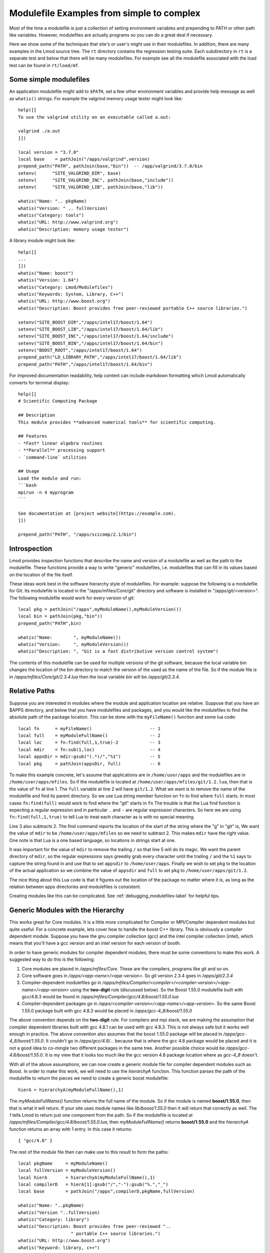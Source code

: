 Modulefile Examples from simple to complex
==========================================

Most of the time a modulefile is just a collection of setting
environment variables and prepending to PATH or other path like
variables. However, modulefiles are actually programs so you can
do a great deal if necessary.

Here we show some of the techniques that site's or user's might use in
their modulefiles.  In addition, there are many examples in the Lmod
source tree.  The ``rt`` directory contains the regression testing
suite.  Each subdirectory in ``rt`` is a separate test and below that
there will be many modulefiles.  For example see all the modulefile
associated with the load test can be found in ``rt/load/mf``.

Some simple modulefiles
~~~~~~~~~~~~~~~~~~~~~~~

An application modulefile might add to ``$PATH``, set a few other
environment variables and provide help message as well as ``whatis()``
strings.  For example the valgrind memory usage tester might look
like::

    help([[
    To use the valgrind utility on an executable called a.out:

    valgrind ./a.out
    ]])

    local version = "3.7.0"
    local base    = pathJoin("/apps/valgrind",version)
    prepend_path("PATH", pathJoin(base,"bin"))  -- /app/valgrind/3.7.0/bin
    setenv(      "SITE_VALGRIND_DIR", base)
    setenv(      "SITE_VALGRIND_INC", pathJoin(base,"include"))
    setenv(      "SITE_VALGRIND_LIB", pathJoin(base,"lib"))

    whatis("Name: ".. pkgName)
    whatis("Version: " .. fullVersion)
    whatis("Category: tools")
    whatis("URL: http://www.valgrind.org")
    whatis("Description: memory usage tester")


A library module might look like::

    help([[
    ... 
    ]])
    whatis("Name: boost")
    whatis("Version: 1.64")
    whatis("Category: Lmod/Modulefiles")
    whatis("Keywords: System, Library, C++")
    whatis("URL: http://www.boost.org")
    whatis("Description: Boost provides free peer-reviewed portable C++ source libraries.")

    setenv("SITE_BOOST_DIR","/apps/intel17/boost/1.64")
    setenv("SITE_BOOST_LIB","/apps/intel17/boost/1.64/lib")
    setenv("SITE_BOOST_INC","/apps/intel17/boost/1.64/include")
    setenv("SITE_BOOST_BIN","/apps/intel17/boost/1.64/bin")
    setenv("BOOST_ROOT","/apps/intel17/boost/1.64")
    prepend_path("LD_LIBRARY_PATH","/apps/intel17/boost/1.64/lib")
    prepend_path("PATH","/apps/intel17/boost/1.64/bin")


For improved documentation readability, help content can include markdown
formatting which Lmod automatically converts for terminal display::

    help([[
    # Scientific Computing Package

    ## Description
    This module provides **advanced numerical tools** for scientific computing.

    ## Features
    - *Fast* linear algebra routines
    - **Parallel** processing support
    - `command-line` utilities

    ## Usage
    Load the module and run:
    ```bash
    mpirun -n 4 myprogram
    ```

    See documentation at [project website](https://example.com).
    ]])

    prepend_path("PATH", "/apps/scicomp/2.1/bin")


.. _generic_modules-label:

Introspection
~~~~~~~~~~~~~

Lmod provides inspection functions that describe the name
and version of a modulefile as well as the path to the modulefile.
These functions provide a way to write "generic" modulefiles,
i.e. modulefiles that can fill in its values based on the location of the
file itself.

These ideas work best in the software hierarchy style of modulefiles.
For example: suppose the following is a modulefile for Git.  Its
modulefile is located in the "/apps/mfiles/Core/git" directory and
software is installed in "/apps/git/<version>".  The following
modulefile would work for every version of git::

   local pkg = pathJoin("/apps",myModuleName(),myModuleVersion())
   local bin = pathJoin(pkg,"bin"))
   prepend_path("PATH",bin)

   whatis("Name:        ", myModuleName())
   whatis("Version:     ", myModuleVersion())
   whatis("Description: ", "Git is a fast distributive version control system")

The contents of this modulefile can be used for multiple versions of
the git software, because the local variable bin changes the location
of the bin directory to match the version of the used as the name of
the file.  So if the module file is in
`/apps/mfiles/Core/git/2.3.4.lua` then the local variable `bin` will
be `/apps/git/2.3.4`.


Relative Paths
~~~~~~~~~~~~~~

Suppose you are interested in modules where the module and application
location are relative. Suppose that you have an $APPS directory, and
below that you have modulefiles and packages, and you would like the
modulefiles to find the absolute path of the package location. This
can be done with the ``myFileName()`` function and some lua code::

     local fn      = myFileName()                      -- 1
     local full    = myModuleFullName()                -- 2
     local loc     = fn:find(full,1,true)-2            -- 3
     local mdir    = fn:sub(1,loc)                     -- 4
     local appsDir = mdir:gsub("(.*)/","%1")           -- 5
     local pkg     = pathJoin(appsDir, full)           -- 6


To make this example concrete, let's assume that applications are in
``/home/user/apps`` and the modulefiles are in ``/home/user/apps/mfiles``.
So if the modulefile is located at
``/home/user/apps/mfiles/git/1.2.lua``,
then that is the value of ``fn`` at line 1.  The ``full`` variable at
line 2 will have ``git/1.2``.  What we want is to remove the name of
the modulefile and find its parent directory.  So we use Lua string
member function on ``fn`` to find where ``full`` starts.  In most cases
``fn:find(full)`` would work to find where the "git" starts in ``fn``
The trouble is that the Lua find function is expecting a regular
expression and in particular ``.`` and ``-`` are regular expression
characters.  So here we are using ``fn:find(full,1,true)`` to tell Lua
to treat each character as is with no special meaning.

Line 3 also subtracts 2.  The find command reports the location of the
start of the string where the "g" in "git" is, We want the value of
``mdir`` to be ``/home/user/apps/mfiles`` so we need to subtract 2.
This makes ``mdir`` have the right value.  One note is that Lua is a
one based language, so locations in strings start at one.

It was important for the value of ``mdir`` to remove the trailing
``/`` so that line 5 will do its magic.  We want the parent directory
of ``mdir``, so the regular expressions says greedily grab every
character until the trailing ``/`` and the ``%1`` says to capture the
string found in and use that to set ``appsdir`` to
``/home/user/apps``.  Finally we wish to set ``pkg`` to the location
of the actual application so we combine the value of ``appsdir`` and
``full`` to set ``pkg`` to ``/home/user/apps/git/1.2``.

The nice thing about this Lua code is that it figures out the location
of the package no matter where it is, as long as the relation between
apps directories and modulefiles is consistent.

Creating modules like this can be complicated. See
:ref:`debugging_modulefiles-label` for helpful tips.


Generic Modules with the Hierarchy
~~~~~~~~~~~~~~~~~~~~~~~~~~~~~~~~~~

This works great for Core modules. It is a little more complicated for
Compiler or MPI/Compiler dependent modules but quite useful. For a
concrete example, lets cover how to handle the boost C++ library.
This is obviously a compiler dependent module. Suppose you have the
gnu compiler collection (gcc) and the  intel compiler collection
(intel), which means that you'll have a gcc version and an intel
version for each version of booth.

In order to have generic modules for compiler dependent modules, there
must be some conventions to make this work.  A suggested way to do
this is the following:

#. Core modules are placed in `/apps/mfiles/Core`.  These are the
   compilers, programs like git and so on.
#. Core software goes in `/apps/<app-name>/<app-version>`.
   So git version 2.3.4 goes in  `/apps/git/2.3.4`
#. Compiler-dependent modulefiles go in
   `/apps/mfiles/Compiler/<compiler>/<compiler-version>/<app-name>/<app-version>`
   using the **two-digit** rule (discussed below).  So the Boost
   1.55.0 modulefile built with gcc/4.8.3 would be found in
   `/apps/mfiles/Compiler/gcc/4.8/boost/1.55.0.lua`
#. Compiler-dependent packages go in
   `/apps/<compiler-version>/<app-name>/<app-version>`.  So the same
   Boost 1.55.0 package built with gcc 4.8.3 would be placed in
   `/apps/gcc-4_8/boost/1.55.0`

The above convention depends on the **two-digit** rule.  For compilers
and mpi stack, we are making the assumption that compiler dependent
libraries built with gcc 4.8.1 can be used with gcc 4.8.3. This is not
always safe but it works well enough in practice.  The above
convention also assumes that the boost 1.55.0 package will be placed
in `/apps/gcc-4_8/boost/1.55.0`.  It couldn't go in
*/apps/gcc/4.8/...* because that is where the gcc 4.8 package would
be placed and it is not a good idea to co-mingle two different
packages in the same tree.  Another possible choice would be
*/apps/gcc-4.8/boost/1.55.0*.  It is my view that it looks too much
like the gcc version 4.8 package location where as *gcc-4_8* doesn't.

With all of the above assumptions, we can now create a generic module
file for compiler dependent modules such as Boost.  In order to make
this work, we will need to use the `hierarchyA` function.  This
function parses the path of the modulefile to return the pieces we
need to create a generic boost modulefile::

   hierA = hierarchyA(myModuleFullName(),1)

The `myModuleFullName()` function returns the full name of the
module.  So if the module is named **boost/1.55.0**, then that is what
it will return.  If your site uses module names like `lib/boost/1.55.0`
then it will return that correctly as well. The *1* tells Lmod to
return just one component from the path.  So if the modulefile is
located at `/apps/mfiles/Compiler/gcc/4.8/boost/1.55.0.lua`, then
`myModuleFullName()` returns **boost/1.55.0** and the `hierarchyA`
function returns an array with 1 entry.  In this case it returns::

   { "gcc/4.8" }

The rest of the module file then can make use to this result to form
the paths::

    local pkgName     = myModuleName()
    local fullVersion = myModuleVersion()
    local hierA       = hierarchyA(myModuleFullName(),1)
    local compilerD   = hierA[1]:gsub("/","-"):gsub("%.","_")
    local base        = pathJoin("/apps",compilerD,pkgName,fullVersion)

    whatis("Name: "..pkgName)
    whatis("Version "..fullVersion)
    whatis("Category: library")
    whatis("Description: Boost provides free peer-reviewed "..
                        " portable C++ source libraries.")
    whatis("URL: http://www.boost.org")
    whatis("Keyword: library, c++")

    setenv("TACC_BOOST_LIB", pathJoin(base,"lib"))
    setenv("TACC_BOOST_INC", pathJoin(base,"include"))

The important trick is the building of the `compilerD` variable.  It
converts the `gcc/4.8` into `gcc-4_8`.  This makes the `base` variable
be: `/apps/gcc-4_8/boost/1.55.0`.

Creating modules like this can be complicated. See
:ref:`debugging_modulefiles-label` for helpful tips.

A proposed directory structure of /apps/mfiles/Compiler would be::


    .base/    gcc/  intel/

    .base/
    boost/generic.lua

    gcc/4.8/boost/

    1.55.0.lua ->  ../../../.base/boost/generic.lua

    intel/15.0.2/boost/

    1.55.0.lua -> ../../../.base/boost/generic.lua

In this way the `.base/boost/generic.lua` file will be the source file
for all the boost version build with gcc and intel compilers.


The same technique can be applied for modulefiles for Compiler/MPI
dependent packages.  In this case, we will create the phdf5
modulefile.  This is a parallel I/O package that allows for Hierarchical
output.  The modulefile is::

    local pkgName    = myModuleName()
    local pkgVersion = myModuleVersion()
    local pkgNameVer = myModuleFullName()

    local hierA      = hierarchyA(pkgNameVer,2)
    local mpiD       = hierA[1]:gsub("/","-"):gsub("%.","_")
    local compilerD  = hierA[2]:gsub("/","-"):gsub("%.","_")
    local base       = pathJoin("/apps", compilerD, mpiD, pkgNameVer)

    setenv(      "TACC_HDF5_DIR",   base)
    setenv(      "TACC_HDF5_DOC",   pathJoin(base,"doc"))
    setenv(      "TACC_HDF5_INC",   pathJoin(base,"include"))
    setenv(      "TACC_HDF5_LIB",   pathJoin(base,"lib"))
    setenv(      "TACC_HDF5_BIN",   pathJoin(base,"bin"))
    prepend_path("PATH",            pathJoin(base,"bin"))
    prepend_path("LD_LIBRARY_PATH", pathJoin(base,"lib"))

    whatis("Name: Parallel HDF5")
    whatis("Version: " .. pkgVersion)
    whatis("Category: library, mathematics")
    whatis("URL: http://www.hdfgroup.org/HDF5")
    whatis("Description: General purpose library and file format for storing scientific data (parallel I/O version)")

We use the same tricks as before,  It is just that since the module
for phdf5 built by gcc/4.8.3 and mpich/3.1.2 will be found at
`/apps/mfiles/MPI/gcc/4.8./mpich/3.1/phdf5/1.8.14.lua`. The
results of `hierarchyA(pkgNameVer,2)` would be::

    { "mpich/3.1", "gcc/4.8" }

This is because the `hierarchyA` works back up the path two elements
at a time because the full name of this package is also two elements
(phdf5/1.8.14).  The `base` variable now becomes::

    /apps/gcc-4_8/mpich-3_1/phdf5/1.8.14

The last type of modulefile that needs to be discussed is an mpi stack
modulefile such as mpich/3.1.2.  This modulefile is more complicated
because it has to implement the two-digit rule, build the path to the
package and build the new entry to the **MODULEPATH**.  The modulefile
is::

    local pkgNameVer   = myModuleFullName()
    local pkgName      = myModuleName()
    local fullVersion  = myModuleVersion()
    local pkgV         = fullVersion:match('(%d+%.%d+)%.?')

    local hierA        = hierarchyA(pkgNameVer,1)
    local compilerV    = hierA[1]
    local compilerD    = compilerV:gsub("/","-"):gsub("%.","_")
    local base         = pathJoin("/apps",compilerD,pkgName,fullVersion)
    local mpath        = pathJoin("/apps/mfiles/MPI", compilerV, pkgName, pkgV)

    prepend_path("MODULEPATH", mpath)
    setenv(      "TACC_MPICH_DIR", base)
    setenv(      "TACC_MPICH_LIB", pathJoin(base,"lib"))
    setenv(      "TACC_MPICH_BIN", pathJoin(base,"bin"))
    setenv(      "TACC_MPICH_INC", pathJoin(base,"include"))

    whatis("Name: "..pkgName)
    whatis("Version "..fullVersion)
    whatis("Category: mpi")
    whatis("Description: High-Performance Portable MPI")
    whatis("URL: http://www.mpich.org")

The **Two Digit** rule implemented by forming the `pkgV` variable. The
`base` and `mpath` are::

    base  = "/apps/gcc-4_8/mpich-3_1/phdf5/1.8.14"
    mpath = "/apps/mfiles/MPI/gcc/4.8/mpich/3.1"

The *rt* directory contains all the regression test used by Lmod.  As
such they contain many examples of modulefiles.  To complement this
description, the *rt/hierarchy/mf* directory from the source tree
contains a complete hierarchy.

